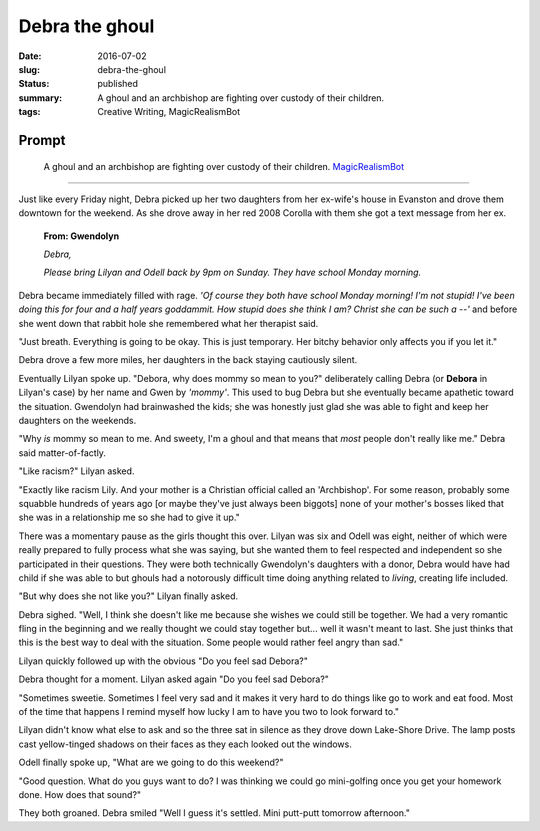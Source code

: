 Debra the ghoul
===============

:date: 2016-07-02
:slug: debra-the-ghoul
:status: published
:summary: A ghoul and an archbishop are fighting over custody of their children.
:tags: Creative Writing, MagicRealismBot

Prompt
------

	A ghoul and an archbishop are fighting over custody of their children.
	`MagicRealismBot`_

.. _MagicRealismBot: https://twitter.com/MagicRealismBot/status/749301833881915392

----

Just like every Friday night, Debra picked up her two daughters from her
ex-wife's house in Evanston and drove them downtown for the weekend.  As she
drove away in her red 2008 Corolla with them she got a text message from her
ex.

    **From: Gwendolyn**

    *Debra,*

    *Please bring Lilyan and Odell back by 9pm on Sunday.  They have school
    Monday morning.*

Debra became immediately filled with rage.  *'Of course they both have school
Monday morning!  I'm not stupid!  I've been doing this for four and a half
years goddammit.  How stupid does she think I am?  Christ she can be such a
--'* and before she went down that rabbit hole she remembered what her
therapist said.

"Just breath.  Everything is going to be okay.  This is just temporary.  Her
bitchy behavior only affects you if you let it."
 
Debra drove a few more miles, her daughters in the back staying cautiously
silent.

Eventually Lilyan spoke up. "Debora, why does mommy so mean to you?"
deliberately calling Debra (or **Debora** in Lilyan's case) by her name and
Gwen by *'mommy'*.  This used to bug Debra but she eventually became apathetic
toward the situation.  Gwendolyn had brainwashed the kids; she was honestly
just glad she was able to fight and keep her daughters on the weekends.

"Why *is* mommy so mean to me. And sweety, I'm a ghoul and that means that
*most* people don't really like me." Debra said matter-of-factly.

"Like racism?" Lilyan asked.

"Exactly like racism Lily.  And your mother is a Christian official called an
'Archbishop'.  For some reason, probably some squabble hundreds of years ago
[or maybe they've just always been biggots] none of your mother's bosses liked
that she was in a relationship me so she had to give it up."

There was a momentary pause as the girls thought this over.  Lilyan was six
and Odell was eight, neither of which were really prepared to fully process
what she was saying, but she wanted them to feel respected and independent so
she participated in their questions.  They were both technically Gwendolyn's
daughters with a donor, Debra would have had child if she was able to but
ghouls had a notorously difficult time doing anything related to *living*,
creating life included.

"But why does she not like you?" Lilyan finally asked.

Debra sighed.  "Well, I think she doesn't like me because she wishes we could
still be together.  We had a very romantic fling in the beginning and we
really thought we could stay together but... well it wasn't meant to last.
She just thinks that this is the best way to deal with the situation.  Some
people would rather feel angry than sad."

Lilyan quickly followed up with the obvious "Do you feel sad Debora?"

Debra thought for a moment. Lilyan asked again "Do you feel sad Debora?"

"Sometimes sweetie.  Sometimes I feel very sad and it makes it very hard to do
things like go to work and eat food.  Most of the time that happens I remind
myself how lucky I am to have you two to look forward to."

Lilyan didn't know what else to ask and so the three sat in silence as they
drove down Lake-Shore Drive.  The lamp posts cast yellow-tinged shadows on
their faces as they each looked out the windows.

Odell finally spoke up, "What are we going to do this weekend?"

"Good question.  What do you guys want to do?  I was thinking we could go
mini-golfing once you get your homework done.  How does that sound?"

They both groaned. Debra smiled "Well I guess it's settled. Mini putt-putt
tomorrow afternoon."
